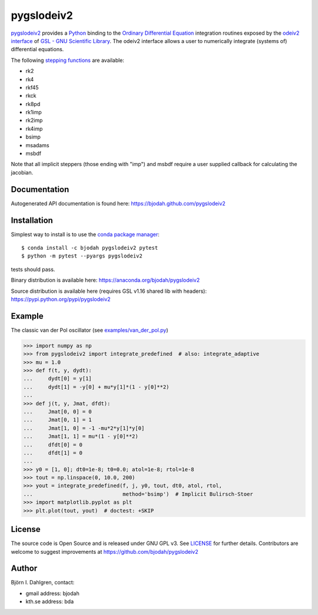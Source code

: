===========
pygslodeiv2
===========

.. image:: http://hera.physchem.kth.se:8080/github.com/bjodah/pygslodeiv2/status.svg?branch=master
   :target: http://hera.physchem.kth.se:8080/github.com/bjodah/pygslodeiv2
   :alt: Build status
.. image:: https://img.shields.io/pypi/v/pygslodeiv2.svg
   :target: https://pypi.python.org/pypi/pygslodeiv2
   :alt: PyPI version
.. image:: https://img.shields.io/pypi/l/pygslodeiv2.svg
   :target: https://github.com/bjodah/pygslodeiv2/blob/master/LICENSE
   :alt: License

`pygslodeiv2 <https://github.com/bjodah/pygslodeiv2>`_ provides a
`Python <http://www.python.org>`_ binding to the
`Ordinary Differential Equation <https://en.wikipedia.org/wiki/Ordinary_differential_equation>`_
integration routines exposed by the `odeiv2 interface <https://www.gnu.org/software/gsl/manual/html_node/Ordinary-Differential-Equations.html>`_ of
`GSL - GNU Scientific Library <http://www.gnu.org/software/gsl/>`_.
The odeiv2 interface allows a user to numerically integrate (systems of) differential equations.

The following `stepping functions <https://www.gnu.org/software/gsl/manual/html_node/Stepping-Functions.html>`_ are available:

- rk2
- rk4
- rkf45
- rkck
- rk8pd
- rk1imp
- rk2imp
- rk4imp
- bsimp
- msadams
- msbdf

Note that all implicit steppers (those ending with "imp") and msbdf require a user supplied
callback for calculating the jacobian.

Documentation
-------------
Autogenerated API documentation is found here: `<https://bjodah.github.com/pygslodeiv2>`_

Installation
------------
Simplest way to install is to use the `conda package manager <http://conda.pydata.org/docs/>`_:

::

   $ conda install -c bjodah pygslodeiv2 pytest
   $ python -m pytest --pyargs pygslodeiv2

tests should pass.

Binary distribution is available here:
`<https://anaconda.org/bjodah/pygslodeiv2>`_

Source distribution is available here (requires GSL v1.16 shared lib with headers):
`<https://pypi.python.org/pypi/pygslodeiv2>`_

Example
-------
The classic van der Pol oscillator (see `examples/van_der_pol.py <examples/van_der_pol.py>`_)

.. code:: python

   >>> import numpy as np
   >>> from pygslodeiv2 import integrate_predefined  # also: integrate_adaptive
   >>> mu = 1.0
   >>> def f(t, y, dydt):
   ...     dydt[0] = y[1]
   ...     dydt[1] = -y[0] + mu*y[1]*(1 - y[0]**2)
   ... 
   >>> def j(t, y, Jmat, dfdt):
   ...     Jmat[0, 0] = 0
   ...     Jmat[0, 1] = 1
   ...     Jmat[1, 0] = -1 -mu*2*y[1]*y[0]
   ...     Jmat[1, 1] = mu*(1 - y[0]**2)
   ...     dfdt[0] = 0
   ...     dfdt[1] = 0
   ...
   >>> y0 = [1, 0]; dt0=1e-8; t0=0.0; atol=1e-8; rtol=1e-8
   >>> tout = np.linspace(0, 10.0, 200)
   >>> yout = integrate_predefined(f, j, y0, tout, dt0, atol, rtol,
   ...                             method='bsimp')  # Implicit Bulirsch-Stoer
   >>> import matplotlib.pyplot as plt
   >>> plt.plot(tout, yout)  # doctest: +SKIP


.. image:: https://raw.githubusercontent.com/bjodah/pygslodeiv2/master/examples/van_der_pol.png


License
-------
The source code is Open Source and is released under GNU GPL v3. See `LICENSE <LICENSE>`_ for further details.
Contributors are welcome to suggest improvements at https://github.com/bjodah/pygslodeiv2

Author
------
Björn I. Dahlgren, contact:

- gmail address: bjodah
- kth.se address: bda
